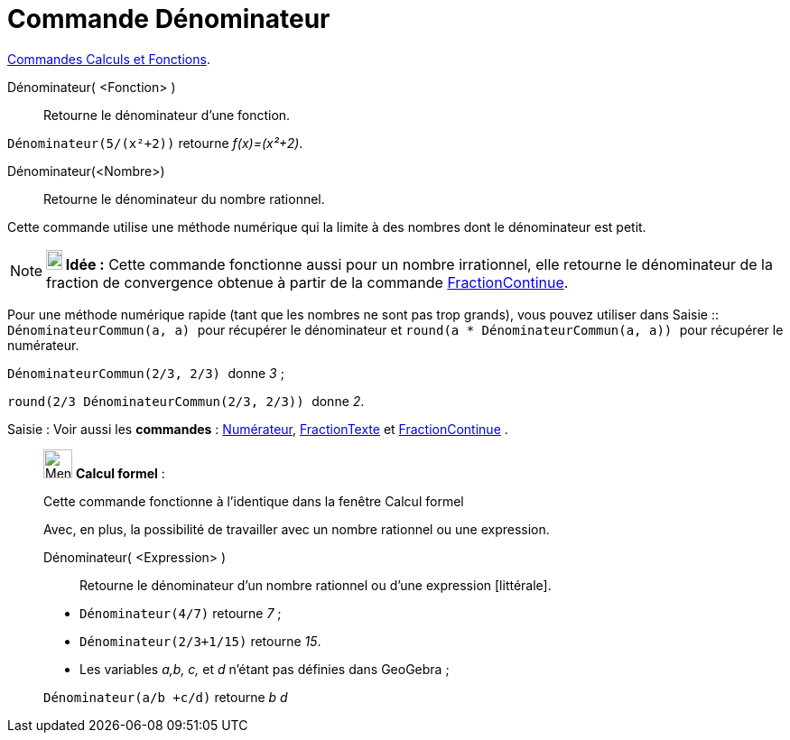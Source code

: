 = Commande Dénominateur
:page-en: commands/Denominator
ifdef::env-github[:imagesdir: /fr/modules/ROOT/assets/images]

xref:/commands/Commandes_Calculs_et_Fonctions.adoc[Commandes Calculs et Fonctions].

Dénominateur( <Fonction> )::
  Retourne le dénominateur d'une fonction.

[EXAMPLE]
====

`++Dénominateur(5/(x²+2))++` retourne _f(x)=(x²+2)_.

====

Dénominateur(<Nombre>)::
  Retourne le dénominateur du nombre rationnel.

Cette commande utilise une méthode numérique qui la limite à des nombres dont le dénominateur est petit.

[NOTE]
====

*image:18px-Bulbgraph.png[Note,title="Note",width=18,height=22] Idée :* Cette commande fonctionne aussi pour un nombre
irrationnel, elle retourne le dénominateur de la fraction de convergence obtenue à partir de la commande
xref:/commands/FractionContinue.adoc[FractionContinue]. 

====

Pour une méthode numérique rapide (tant que les nombres ne sont pas trop grands), vous pouvez utiliser dans
[.kcode]#Saisie :#: `++DénominateurCommun(a, a) ++` pour récupérer le dénominateur et
`++ round(a * DénominateurCommun(a, a)) ++` pour récupérer le numérateur.

[EXAMPLE]
====

`++ DénominateurCommun(2/3, 2/3) ++` donne _3_ ;

`++ round(2/3 DénominateurCommun(2/3, 2/3)) ++` donne _2_.

====

[.kcode]#Saisie :# Voir aussi les *commandes* : xref:/commands/Numérateur.adoc[Numérateur],
xref:/commands/FractionTexte.adoc[FractionTexte] et xref:/commands/FractionContinue.adoc[FractionContinue] .

____________________________________________________________

image:32px-Menu_view_cas.svg.png[Menu view cas.svg,width=32,height=32] *Calcul formel* :

Cette commande fonctionne à l'identique dans la fenêtre Calcul formel

Avec, en plus, la possibilité de travailler avec un nombre rationnel ou une expression.

Dénominateur( <Expression> )::
  Retourne le dénominateur d'un nombre rationnel ou d'une expression [littérale].

[EXAMPLE]
====

* `++Dénominateur(4/7)++` retourne _7_ ;
* `++Dénominateur(2/3+1/15)++` retourne _15_.
* Les variables _a,b, c,_ et _d_ n'étant pas définies dans GeoGebra ;

`++Dénominateur(a/b +c/d)++` retourne _b d_

====
